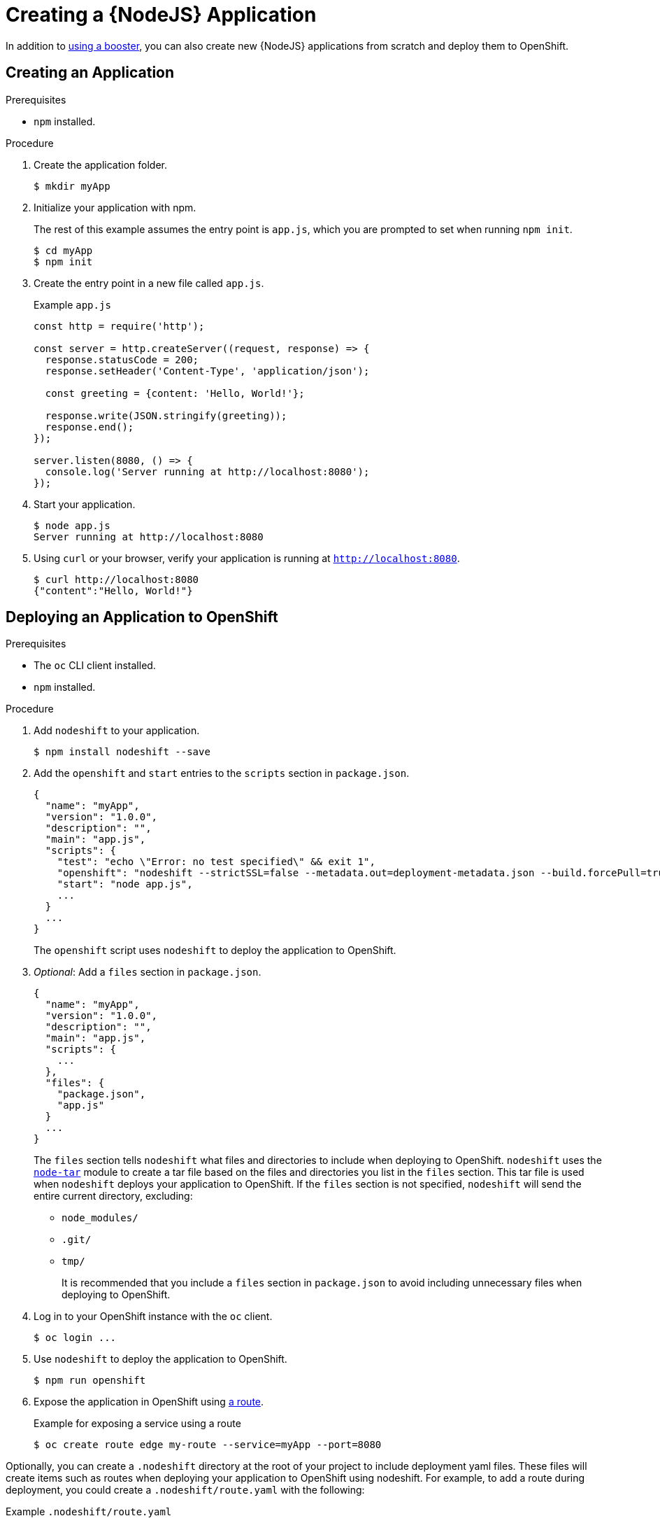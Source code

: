 = Creating a {NodeJS} Application

In addition to xref:mission-http-api-nodejs[using a booster], you can also create new {NodeJS} applications from scratch and deploy them to OpenShift.

== Creating an Application

.Prerequisites
* `npm` installed.

.Procedure

. Create the application folder.
+
[source,bash,options="nowrap",subs="attributes+"]
----
$ mkdir myApp
----

. Initialize your application with npm.
+
The rest of this example assumes the entry point is `app.js`, which you are prompted to set when running `npm init`.
+
[source,bash,options="nowrap",subs="attributes+"]
----
$ cd myApp
$ npm init
----

. Create the entry point in a new file called `app.js`.
+
.Example `app.js`
[source,javascript,options="nowrap"]
----
const http = require('http');

const server = http.createServer((request, response) => {
  response.statusCode = 200;
  response.setHeader('Content-Type', 'application/json');
  
  const greeting = {content: 'Hello, World!'};
  
  response.write(JSON.stringify(greeting));
  response.end();
});

server.listen(8080, () => {
  console.log('Server running at http://localhost:8080');
});
----


. Start your application.
+
[source,bash,options="nowrap",subs="attributes+"]
----
$ node app.js
Server running at http://localhost:8080
----

. Using `curl` or your browser, verify your application is running at `http://localhost:8080`.
+
[source,bash,options="nowrap",subs="attributes+"]
----
$ curl http://localhost:8080
{"content":"Hello, World!"}
----

== Deploying an Application to OpenShift

.Prerequisites

* The `oc` CLI client installed.
* `npm` installed.

.Procedure

. Add `nodeshift` to your application.
+
[source,bash,options="nowrap",subs="attributes+"]
----
$ npm install nodeshift --save
----

. Add the `openshift` and `start` entries to the `scripts` section in `package.json`.
+
[source,bash,options="nowrap",subs="attributes+"]
----
{
  "name": "myApp",
  "version": "1.0.0",
  "description": "",
  "main": "app.js",
  "scripts": {
    "test": "echo \"Error: no test specified\" && exit 1",
    "openshift": "nodeshift --strictSSL=false --metadata.out=deployment-metadata.json --build.forcePull=true --nodeVersion=9.x",
    "start": "node app.js",
    ...
  }
  ...
}
----
+
The `openshift` script uses `nodeshift` to deploy the application to OpenShift.

. _Optional_: Add a `files` section in `package.json`.
+
[source,bash,options="nowrap",subs="attributes+"]
----
{
  "name": "myApp",
  "version": "1.0.0",
  "description": "",
  "main": "app.js",
  "scripts": {
    ...
  },
  "files": {
    "package.json",
    "app.js"
  }
  ...
}
----
+
The `files` section tells `nodeshift` what files and directories to include when deploying to OpenShift.
`nodeshift` uses the link:https://github.com/npm/node-tar[`node-tar`] module to create a tar file based on the files and directories you list in the `files` section.
This tar file is used when `nodeshift` deploys your application to OpenShift.
If the `files` section is not specified, `nodeshift` will send the entire current directory, excluding:
+
* `node_modules/`
* `.git/`
* `tmp/`
+
It is recommended that you include a `files` section in `package.json` to avoid including unnecessary files when deploying to OpenShift.

. Log in to your OpenShift instance with the `oc` client.
+
[source,bash,options="nowrap",subs="attributes+"]
----
$ oc login ...
----

. Use `nodeshift` to deploy the application to OpenShift.
+
[source,bash,options="nowrap",subs="attributes+"]
----
$ npm run openshift
----

. Expose the application in OpenShift using link:https://docs.openshift.com/online/dev_guide/routes.html[a route].
+
.Example for exposing a service using a route
[source,bash,options="nowrap",subs="attributes+"]
----
$ oc create route edge my-route --service=myApp --port=8080
----


Optionally, you can create a `.nodeshift` directory at the root of your project to include deployment yaml files. These files will create items such as routes when deploying your application to OpenShift using nodeshift. For example, to add a route during deployment, you could create a `.nodeshift/route.yaml` with the following:

.Example `.nodeshift/route.yaml`
[source,yaml,options="nowrap",subs="attributes+"]
----
apiVersion: v1
kind: Route
metadata:
  name: myApp
spec:
  port:
    targetPort: 8080
  to:
    kind: Service
----